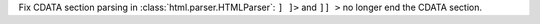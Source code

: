 Fix CDATA section parsing in :class:`html.parser.HTMLParser`: ``] ]>`` and
``]] >`` no longer end the CDATA section.
